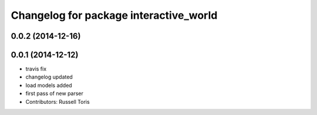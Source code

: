^^^^^^^^^^^^^^^^^^^^^^^^^^^^^^^^^^^^^^^
Changelog for package interactive_world
^^^^^^^^^^^^^^^^^^^^^^^^^^^^^^^^^^^^^^^

0.0.2 (2014-12-16)
------------------

0.0.1 (2014-12-12)
------------------
* travis fix
* changelog updated
* load models added
* first pass of new parser
* Contributors: Russell Toris
